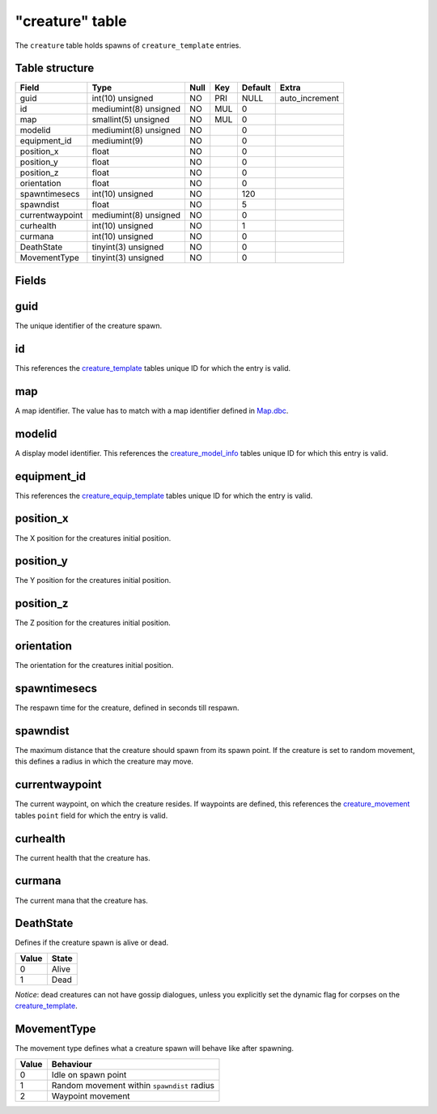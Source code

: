 .. _db-world-creature:

================
"creature" table
================

The ``creature`` table holds spawns of ``creature_template`` entries.

Table structure
---------------

+-------------------+-------------------------+--------+-------+-----------+-------------------+
| Field             | Type                    | Null   | Key   | Default   | Extra             |
+===================+=========================+========+=======+===========+===================+
| guid              | int(10) unsigned        | NO     | PRI   | NULL      | auto\_increment   |
+-------------------+-------------------------+--------+-------+-----------+-------------------+
| id                | mediumint(8) unsigned   | NO     | MUL   | 0         |                   |
+-------------------+-------------------------+--------+-------+-----------+-------------------+
| map               | smallint(5) unsigned    | NO     | MUL   | 0         |                   |
+-------------------+-------------------------+--------+-------+-----------+-------------------+
| modelid           | mediumint(8) unsigned   | NO     |       | 0         |                   |
+-------------------+-------------------------+--------+-------+-----------+-------------------+
| equipment\_id     | mediumint(9)            | NO     |       | 0         |                   |
+-------------------+-------------------------+--------+-------+-----------+-------------------+
| position\_x       | float                   | NO     |       | 0         |                   |
+-------------------+-------------------------+--------+-------+-----------+-------------------+
| position\_y       | float                   | NO     |       | 0         |                   |
+-------------------+-------------------------+--------+-------+-----------+-------------------+
| position\_z       | float                   | NO     |       | 0         |                   |
+-------------------+-------------------------+--------+-------+-----------+-------------------+
| orientation       | float                   | NO     |       | 0         |                   |
+-------------------+-------------------------+--------+-------+-----------+-------------------+
| spawntimesecs     | int(10) unsigned        | NO     |       | 120       |                   |
+-------------------+-------------------------+--------+-------+-----------+-------------------+
| spawndist         | float                   | NO     |       | 5         |                   |
+-------------------+-------------------------+--------+-------+-----------+-------------------+
| currentwaypoint   | mediumint(8) unsigned   | NO     |       | 0         |                   |
+-------------------+-------------------------+--------+-------+-----------+-------------------+
| curhealth         | int(10) unsigned        | NO     |       | 1         |                   |
+-------------------+-------------------------+--------+-------+-----------+-------------------+
| curmana           | int(10) unsigned        | NO     |       | 0         |                   |
+-------------------+-------------------------+--------+-------+-----------+-------------------+
| DeathState        | tinyint(3) unsigned     | NO     |       | 0         |                   |
+-------------------+-------------------------+--------+-------+-----------+-------------------+
| MovementType      | tinyint(3) unsigned     | NO     |       | 0         |                   |
+-------------------+-------------------------+--------+-------+-----------+-------------------+

Fields
------

guid
----

The unique identifier of the creature spawn.

id
--

This references the `creature\_template <creature_template>`__ tables
unique ID for which the entry is valid.

map
---

A map identifier. The value has to match with a map identifier defined
in `Map.dbc <../dbc/Map.dbc>`__.

modelid
-------

A display model identifier. This references the
`creature\_model\_info <creature_model_info>`__ tables unique ID for
which this entry is valid.

equipment\_id
-------------

This references the
`creature\_equip\_template <creature_equip_template>`__ tables unique ID
for which the entry is valid.

position\_x
-----------

The X position for the creatures initial position.

position\_y
-----------

The Y position for the creatures initial position.

position\_z
-----------

The Z position for the creatures initial position.

orientation
-----------

The orientation for the creatures initial position.

spawntimesecs
-------------

The respawn time for the creature, defined in seconds till respawn.

spawndist
---------

The maximum distance that the creature should spawn from its spawn
point. If the creature is set to random movement, this defines a radius
in which the creature may move.

currentwaypoint
---------------

The current waypoint, on which the creature resides. If waypoints are
defined, this references the `creature\_movement <creature_movement>`__
tables ``point`` field for which the entry is valid.

curhealth
---------

The current health that the creature has.

curmana
-------

The current mana that the creature has.

DeathState
----------

Defines if the creature spawn is alive or dead.

+---------+---------+
| Value   | State   |
+=========+=========+
| 0       | Alive   |
+---------+---------+
| 1       | Dead    |
+---------+---------+

*Notice*: dead creatures can not have gossip dialogues, unless you
explicitly set the dynamic flag for corpses on the
`creature\_template <creature_template>`__.

MovementType
------------

The movement type defines what a creature spawn will behave like after
spawning.

+---------+-----------------------------------------------+
| Value   | Behaviour                                     |
+=========+===============================================+
| 0       | Idle on spawn point                           |
+---------+-----------------------------------------------+
| 1       | Random movement within ``spawndist`` radius   |
+---------+-----------------------------------------------+
| 2       | Waypoint movement                             |
+---------+-----------------------------------------------+

